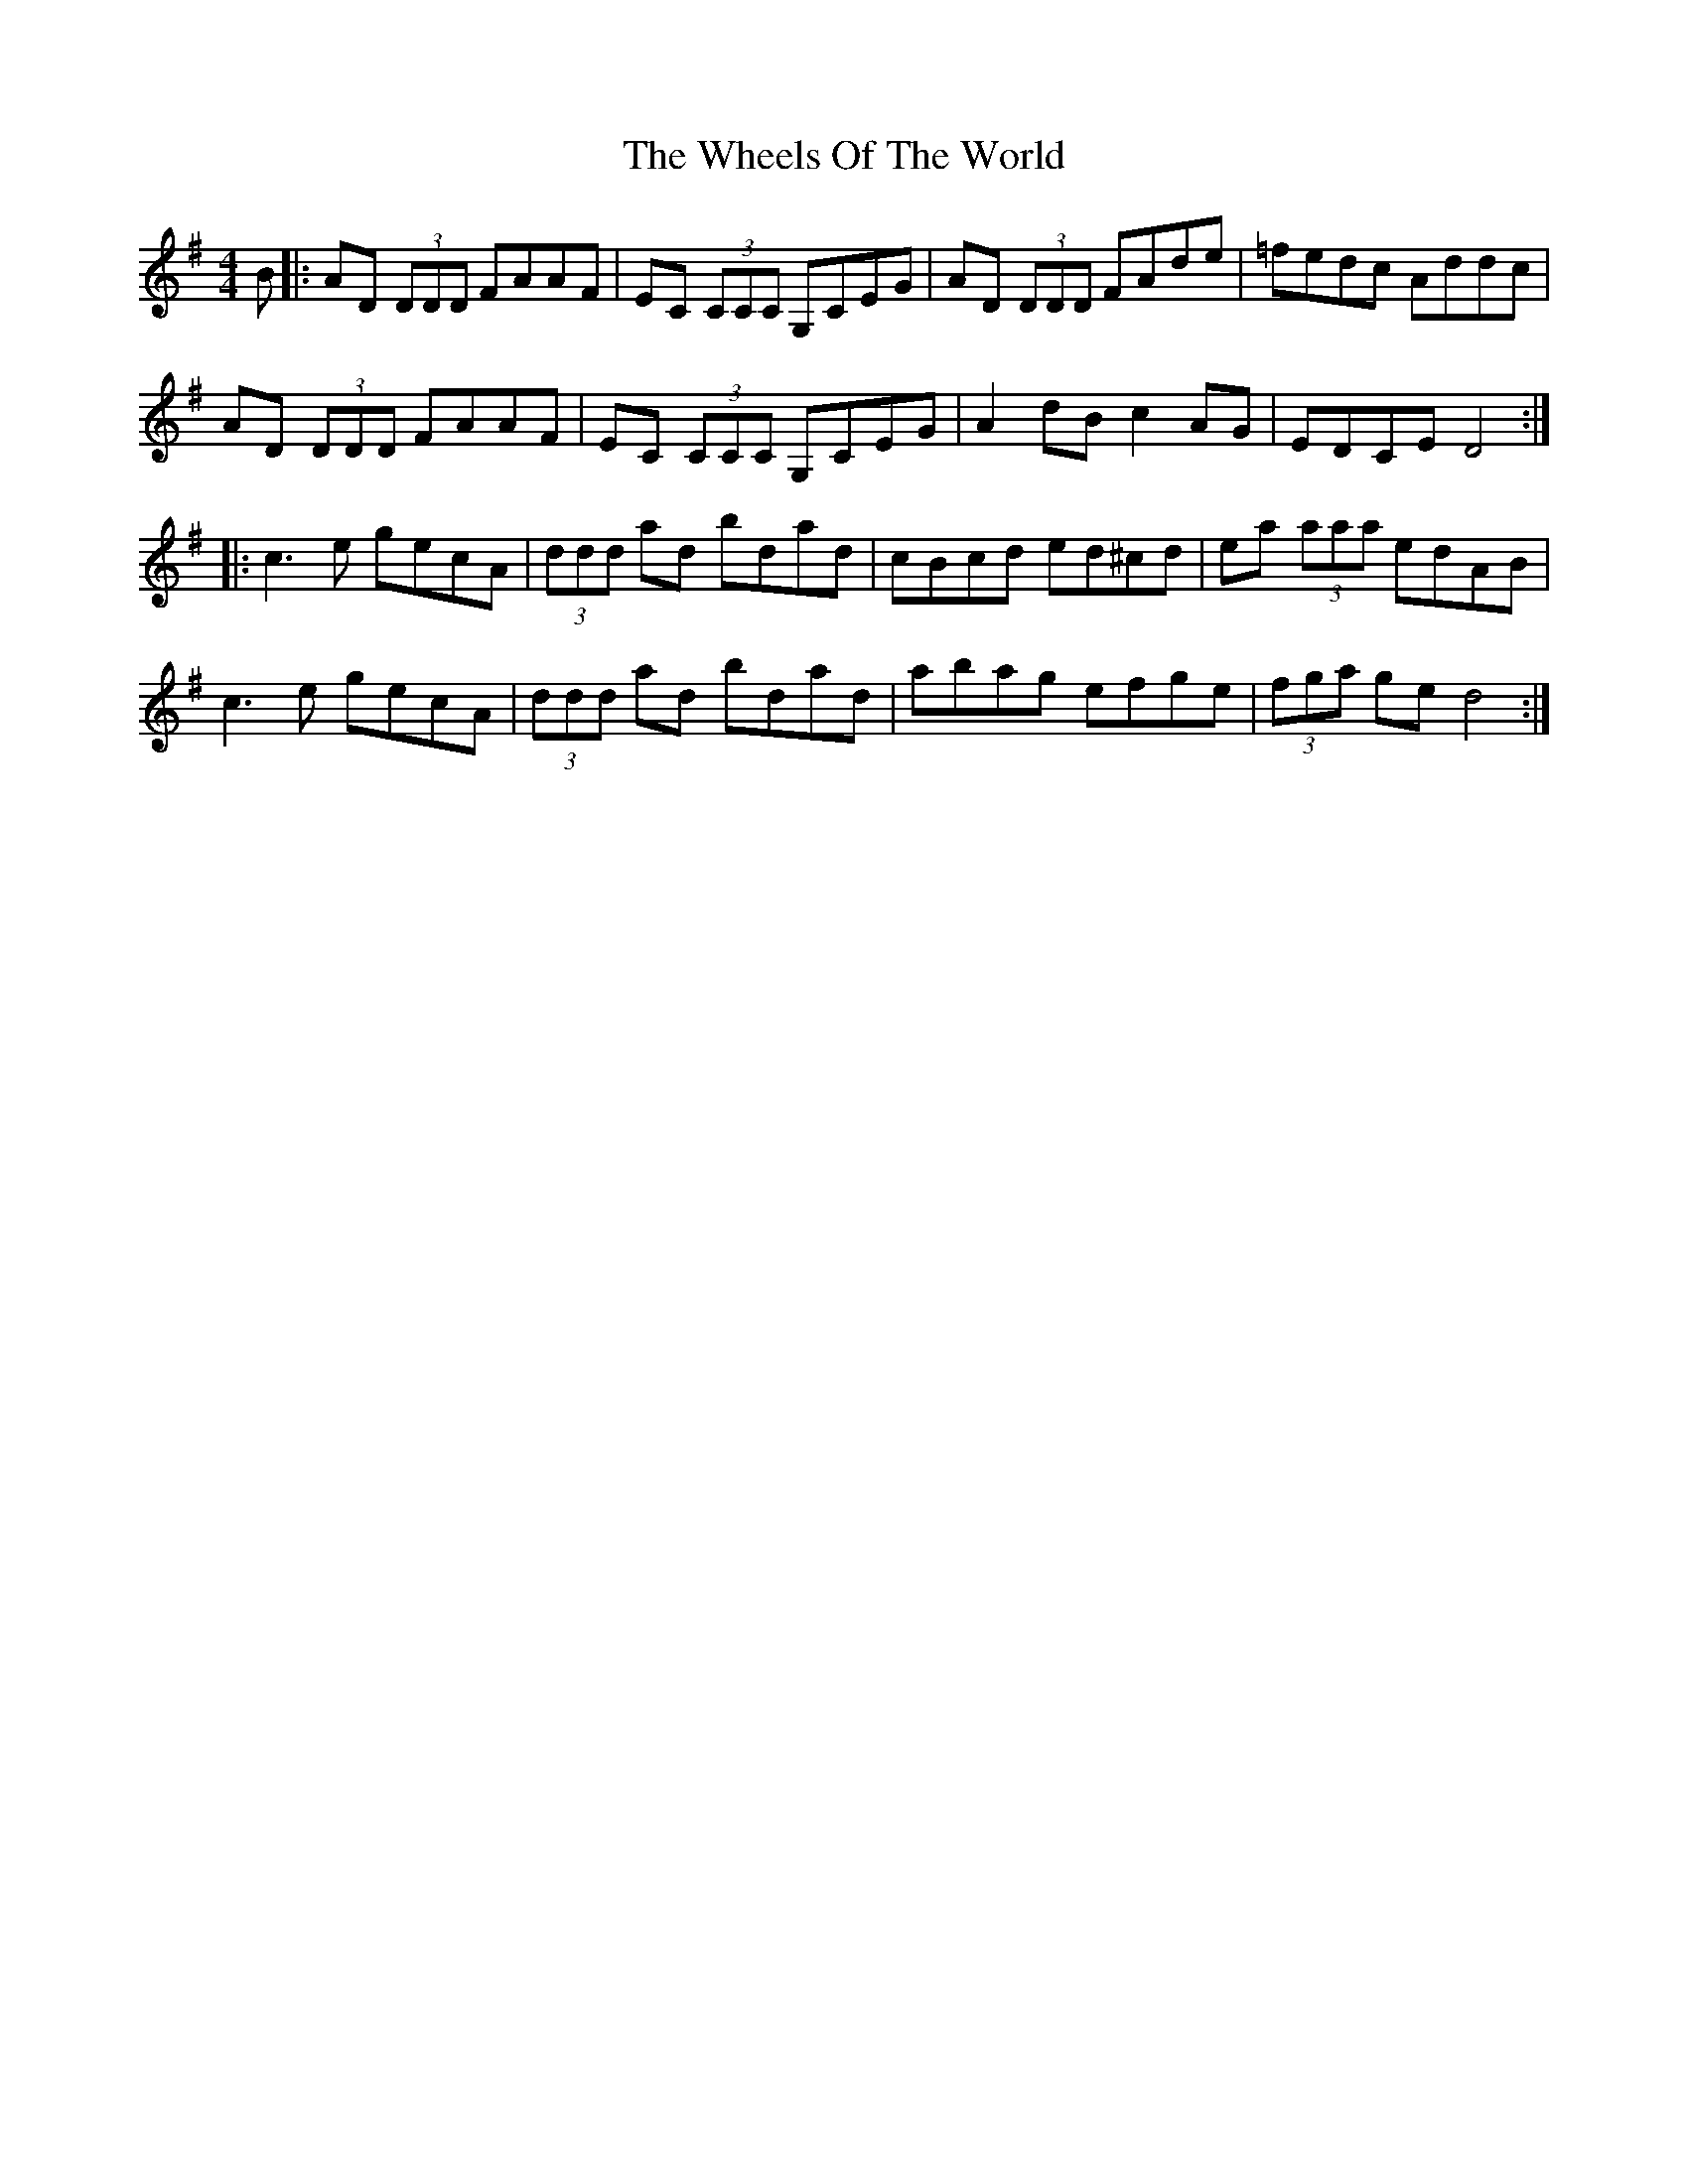 X: 42528
T: Wheels Of The World, The
R: reel
M: 4/4
K: Dmixolydian
B|:AD (3DDD FAAF|EC (3CCC G,CEG|AD (3DDD FAde|=fedc Addc|
AD (3DDD FAAF|EC (3CCC G,CEG|A2 dB c2 AG|EDCE D4:|
|:c3 e gecA|(3ddd ad bdad|cBcd ed^cd|ea (3aaa edAB|
c3 e gecA|(3ddd ad bdad|abag efge|(3fga ge d4:|

